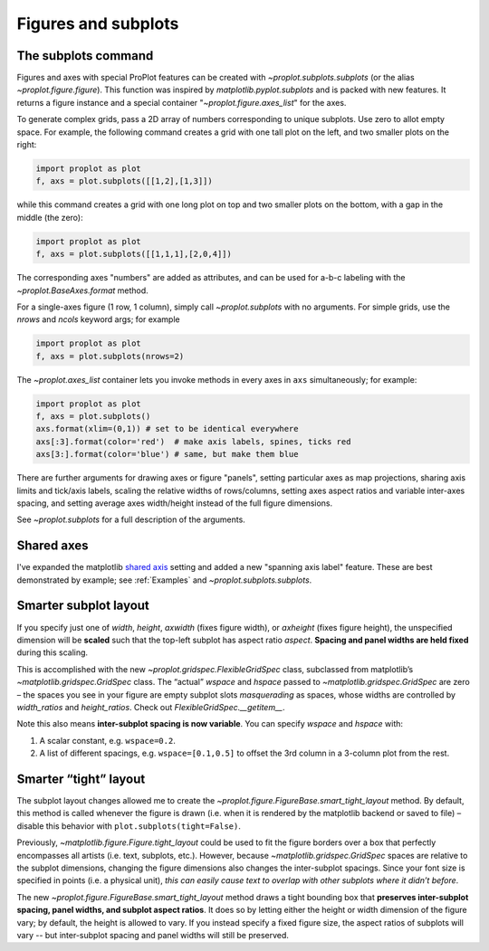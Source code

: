 Figures and subplots
====================

The subplots command
--------------------
Figures and axes with special ProPlot features can be created with `~proplot.subplots.subplots` (or the alias `~proplot.figure.figure`). This function was inspired by `matplotlib.pyplot.subplots` and is packed with new features. It returns a figure instance and a special container "`~proplot.figure.axes_list`" for the axes.

To generate complex grids, pass a 2D array of numbers corresponding to unique subplots. Use zero to allot empty space. For example, the following command creates a grid with one tall plot on the left, and two smaller plots on the right:

.. code-block:: python

   import proplot as plot
   f, axs = plot.subplots([[1,2],[1,3]])

while this command creates a grid with one long plot on top and two smaller plots on the bottom, with a gap in the middle (the zero):

.. code-block:: python

   import proplot as plot
   f, axs = plot.subplots([[1,1,1],[2,0,4]])

The corresponding axes "numbers" are added as attributes, and can be used for a-b-c labeling with the `~proplot.BaseAxes.format` method.

For a single-axes figure (1 row, 1 column), simply call `~proplot.subplots` with no arguments. For simple grids, use the `nrows` and `ncols` keyword args; for example

.. code-block:: python

   import proplot as plot
   f, axs = plot.subplots(nrows=2)

The `~proplot.axes_list` container lets you invoke methods in every axes in ``axs`` simultaneously; for example:

.. code-block:: python

   import proplot as plot
   f, axs = plot.subplots()
   axs.format(xlim=(0,1)) # set to be identical everywhere
   axs[:3].format(color='red')  # make axis labels, spines, ticks red
   axs[3:].format(color='blue') # same, but make them blue

There are further arguments for drawing axes or figure "panels", setting particular axes
as map projections, sharing axis limits and tick/axis labels, scaling the
relative widths of rows/columns, setting axes aspect ratios and variable inter-axes
spacing, and setting average axes width/height instead of the full figure dimensions.

See `~proplot.subplots` for a full description of the arguments.

Shared axes
-----------
I've expanded the matplotlib `shared axis <https://matplotlib.org/examples/pylab_examples/shared_axis_demo.html>`_ setting and added a new "spanning axis label" feature. These
are best demonstrated by example; see :ref:`Examples` and `~proplot.subplots.subplots`.

Smarter subplot layout
----------------------

If you specify just one of `width`, `height`, `axwidth` (fixes
figure width), or `axheight` (fixes figure height), the unspecified
dimension will be **scaled** such that the top-left subplot has aspect
ratio `aspect`. **Spacing and panel widths are held fixed** during
this scaling.

This is accomplished with the new `~proplot.gridspec.FlexibleGridSpec` class, subclassed
from matplotlib’s `~matplotlib.gridspec.GridSpec` class. The “actual” `wspace` and
`hspace` passed to `~matplotlib.gridspec.GridSpec` are zero – the spaces you see in your
figure are empty subplot slots *masquerading* as spaces, whose widths
are controlled by `width_ratios` and `height_ratios`. Check out
`FlexibleGridSpec.__getitem__`.

Note this also means **inter-subplot spacing is now variable**. You can
specify `wspace` and `hspace` with:

1. A scalar constant, e.g.  ``wspace=0.2``.
2. A list of different spacings, e.g.  ``wspace=[0.1,0.5]`` to offset the 3rd column in a 3-column plot from the rest.

Smarter “tight” layout
----------------------

The subplot layout changes allowed me to create the
`~proplot.figure.FigureBase.smart_tight_layout` method. By default, this method is called
whenever the figure is drawn (i.e. when it is rendered by the
matplotlib backend or saved to file) – disable this behavior with
``plot.subplots(tight=False)``.

Previously, `~matplotlib.figure.Figure.tight_layout` could be used to fit the figure borders
over a box that perfectly encompasses all artists (i.e. text, subplots,
etc.). However, because `~matplotlib.gridspec.GridSpec` spaces are relative to the subplot
dimensions, changing the figure dimensions also changes the
inter-subplot spacings. Since your font size is specified in points
(i.e. a physical unit), *this can easily cause text to overlap with
other subplots where it didn’t before*.

The new `~proplot.figure.FigureBase.smart_tight_layout` method draws a tight bounding box that
**preserves inter-subplot spacing, panel widths, and subplot aspect
ratios**. It does so by letting either the height or width dimension of the figure vary;
by default, the height is allowed to vary. If you instead specify a fixed figure
size, the aspect ratios of subplots will vary -- but inter-subplot spacing and panel widths
will still be preserved.

